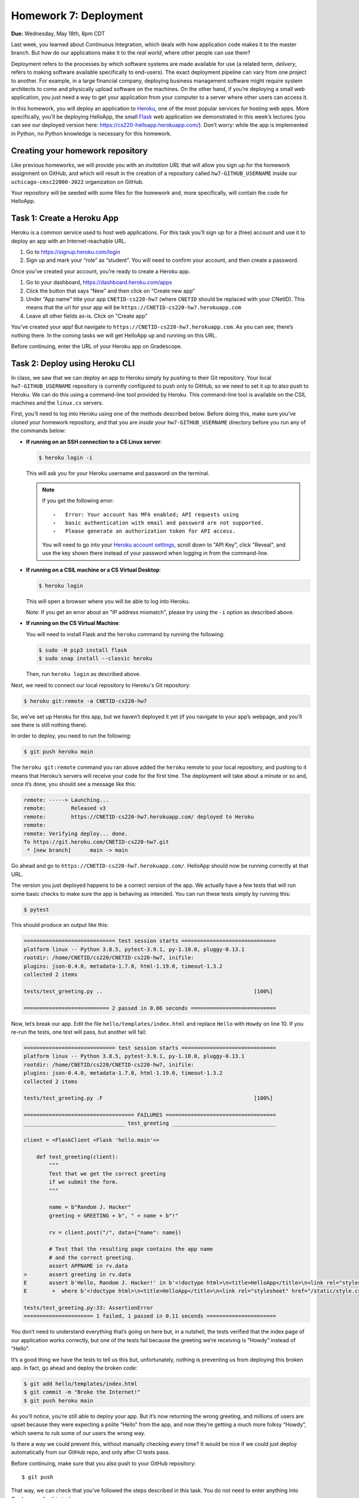 Homework 7: Deployment
======================

**Due:** Wednesday, May 18th, 8pm CDT

Last week, you learned about Continuous Integration, which deals with
how application code makes it to the master branch. But how do our
applications make it to the *real world*, where other people can use
them?

Deployment refers to the processes by which software systems are made
available for use (a related term, *delivery*, refers to making software
available specifically to end-users). The exact deployment pipeline can
vary from one project to another. For example, in a large financial
company, deploying business management software might require system
architects to come and physically upload software on the machines. On
the other hand, if you’re deploying a small web application, you just
need a way to get your application from your computer to a server where
other users can access it.

In this homework, you will deploy an application to
`Heroku <https://www.heroku.com/>`__, one of the most popular services
for hosting web apps. More specifically, you’ll be deploying HelloApp,
the small `Flask <http://flask.pocoo.org/>`__ web application we
demonstrated in this week’s lectures (you can see our deployed version
here: https://cs220-helloapp.herokuapp.com/). Don’t worry: while the app
is implemented in Python, no Python knowledge is necessary for this homework.

Creating your homework repository
---------------------------------

Like previous homeworks, we will provide you with an *invitation URL* that
will allow you sign up for the homework assignment on GitHub, and which will
result in the creation of a repository called
``hw7-GITHUB_USERNAME`` inside our ``uchicago-cmsc22000-2022`` organization
on GitHub.

Your repository will be seeded with some files for the homework
and, more specifically, will contain the code for HelloApp.

Task 1: Create a Heroku App
---------------------------

Heroku is a common service used to host web applications. For this task
you’ll sign up for a (free) account and use it to deploy an app with an
Internet-reachable URL.

1. Go to https://signup.heroku.com/login
2. Sign up and mark your “role” as “student”. You will need to confirm
   your account, and then create a password.

Once you’ve created your account, you’re ready to create a Heroku app.

1. Go to your dashboard, https://dashboard.heroku.com/apps
2. Click the button that says “New” and then click on “Create new app”
3. Under “App name” title your app ``CNETID-cs220-hw7`` (where
   ``CNETID`` should be replaced with your CNetID). This means that the
   url for your app will be ``https://CNETID-cs220-hw7.herokuapp.com``
4. Leave all other fields as-is. Click on "Create app"

You’ve created your app! But navigate to
``https://CNETID-cs220-hw7.herokuapp.com``. As you can see, there’s
nothing there. In the coming tasks we will get HelloApp up and running
on this URL.

Before continuing, enter the URL of your Heroku app on Gradescope.

Task 2: Deploy using Heroku CLI
-------------------------------

In class, we saw that we can deploy an app to Heroku simply by pushing
to their Git repository. Your local ``hw7-GITHUB_USERNAME``
repository is currently configured to push only to GitHub, so we need to
set it up to also push to Heroku. We can do this using a command-line
tool provided by Heroku. This command-line tool is available on the CSIL machines
and the ``linux.cs`` servers.

First, you’ll need to log into Heroku using one of the methods described
below. Before doing this, make sure you've cloned your homework repository,
and that you are *inside* your ``hw7-GITHUB_USERNAME`` directory before
you run any of the commands below:

* **If running on an SSH connection to a CS Linux server**:

  .. code:: sh

     $ heroku login -i

  This will ask you for your Heroku username and password on the terminal.

  .. note::

     If you get the following error::

         ›   Error: Your account has MFA enabled; API requests using
         ›   basic authentication with email and password are not supported.
         ›   Please generate an authorization token for API access.

     You will need to go into your `Heroku account settings <https://dashboard.heroku.com/account>`__,
     scroll down to "API Key", click "Reveal", and use the key shown there instead of your
     password when logging in from the command-line.


* **If running on a CSIL machine or a CS Virtual Desktop**:

  .. code:: sh

     $ heroku login

  This will open a browser where you will be able to log into
  Heroku.

  Note: If you get an error about an "IP address mismatch", please
  try using the ``-i`` option as described above.

* **If running on the CS Virtual Machine**:

  You will need to install Flask
  and the ``heroku`` command by running the following:

  .. code:: sh

     $ sudo -H pip3 install flask
     $ sudo snap install --classic heroku

  Then, run ``heroku login`` as described above.


Next, we need to connect our local repository to Heroku's
Git repository:

.. code:: sh

   $ heroku git:remote -a CNETID-cs220-hw7

So, we’ve set up Heroku for this app, but we haven’t deployed it yet
(if you navigate to your app’s webpage, and you’ll see there is still nothing there).

In order to deploy, you need to run the following:

.. code:: sh

   $ git push heroku main

The ``heroku git:remote`` command you ran above added the ``heroku``
remote to your local repository, and pushing to it means that Heroku’s
servers will receive your code for the first time. The deployment will
take about a minute or so and, once it’s done, you should see a message
like this:

.. code:: sh

    remote: -----> Launching...
    remote:        Released v3
    remote:        https://CNETID-cs220-hw7.herokuapp.com/ deployed to Heroku
    remote:
    remote: Verifying deploy... done.
    To https://git.heroku.com/CNETID-cs220-hw7.git
     * [new branch]      main -> main


Go ahead and go to ``https://CNETID-cs220-hw7.herokuapp.com/``.
HelloApp should now be running correctly at that URL.

The version you just deployed happens to be a correct version of the
app. We actually have a few tests that will run some basic checks to
make sure the app is behaving as intended. You can run these tests simply
by running this:

.. code:: sh

   $ pytest

This should produce an output like this:

.. code:: sh

    ============================= test session starts ==============================
    platform linux -- Python 3.8.5, pytest-3.9.1, py-1.10.0, pluggy-0.13.1
    rootdir: /home/CNETID/cs220/CNETID-cs220-hw7, inifile:
    plugins: json-0.4.0, metadata-1.7.0, html-1.19.0, timeout-1.3.2
    collected 2 items

    tests/test_greeting.py ..                                                [100%]

    =========================== 2 passed in 0.06 seconds ===========================

Now, let’s break our app. Edit the file ``hello/templates/index.html``
and replace ``Hello`` with ``Howdy`` on line 10. If you re-run the tests, one test
will pass, but another will fail:

.. code:: sh

    ============================= test session starts ==============================
    platform linux -- Python 3.8.5, pytest-3.9.1, py-1.10.0, pluggy-0.13.1
    rootdir: /home/CNETID/cs220/CNETID-cs220-hw7, inifile:
    plugins: json-0.4.0, metadata-1.7.0, html-1.19.0, timeout-1.3.2
    collected 2 items

    tests/test_greeting.py .F                                                [100%]

    =================================== FAILURES ===================================
    ________________________________ test_greeting _________________________________

    client = <FlaskClient <Flask 'hello.main'>>

        def test_greeting(client):
            """
            Test that we get the correct greeting
            if we submit the form.
            """

            name = b"Random J. Hacker"
            greeting = GREETING + b", " + name + b"!"

            rv = client.post("/", data={"name": name})

            # Test that the resulting page contains the app name
            # and the correct greeting.
            assert APPNAME in rv.data
    >       assert greeting in rv.data
    E       assert b'Hello, Random J. Hacker!' in b'<!doctype html>\n<title>HelloApp</title>\n<link rel="stylesheet" href="/static/style.css">\n<nav>\n  <h1>HelloApp</h...h1>\n\n  </header>\n  \n\n<p>\n  Howdy, Random J. Hacker!\n</p>\n<p>\n  <a href="/">Again!</a>\n</p>\n\n\n\n</section>'
    E        +  where b'<!doctype html>\n<title>HelloApp</title>\n<link rel="stylesheet" href="/static/style.css">\n<nav>\n  <h1>HelloApp</h...h1>\n\n  </header>\n  \n\n<p>\n  Howdy, Random J. Hacker!\n</p>\n<p>\n  <a href="/">Again!</a>\n</p>\n\n\n\n</section>' = <Response 294 bytes [200 OK]>.data

    tests/test_greeting.py:33: AssertionError
    ====================== 1 failed, 1 passed in 0.11 seconds ======================

You don’t need to understand everything that’s going on here but, in a
nutshell, the tests verified that the index page of our application
works correctly, but one of the tests fail because the greeting we’re
receiving is “Howdy” instead of “Hello”.

It’s a good thing we have the tests to tell us this but, unfortunately,
nothing is preventing us from deploying this broken app. In fact, go
ahead and deploy the broken code:

.. code:: sh

   $ git add hello/templates/index.html
   $ git commit -m "Broke the Internet!"
   $ git push heroku main

As you’ll notice, you’re still able to deploy your app. But it’s now
returning the wrong greeting, and millions of users are upset because
they were expecting a polite “Hello” from the app, and now they’re
getting a much more folksy “Howdy”, which seems to rub some of our users
the wrong way.

Is there a way we could prevent this, without manually checking every
time? It would be nice if we could just deploy automatically from our
GitHub repo, and only after CI tests pass.

Before continuing, make sure that you also push to your GitHub
repository:

::

   $ git push

That way, we can check that you’ve followed the steps described in this
task. You do not need to enter anything into Gradescope for this task.

Task 3: Create GitHub Actions for HelloApp
------------------------------------------

As you may remember from our `previous homework <hw6.html>`__,
we have a way to make sure our app passes all the tests every time we
push.

For this task, you should create a ``.github/workflows/test-app.yml`` file in your
``hw7-GITHUB_USERNAME`` repo. With Python, there’s no need to
build, so your job should only do the following:

- Checkout the repository using the ``actions/checkout@v3`` action.
- Install the required Python libraries by running the following::

    sudo -H pip3 install pytest flask

- Run the tests by running the following::

    pytest --verbose

.. note::

   For the above to work, you need to make sure your workflow runs on
   the ``ubuntu-latest`` environment.

In the last task, you made the tests fail. Commit and push your
workflow file and make sure the run fails specifically because the
tests are failing (you will need to inspect the job steps to see that
``pytest`` is failing). Take the URL of the failed workflow
run, and enter it in Gradescope. Remember that it will look something
like this (where `XXXXXXXX`` will be a number)::

    https://github.com/uchicago-cmsc22000-2022/hw7-GITHUB_USERNAME/actions/runs/XXXXXXXX


Task 4: Deploy using Github Integration
---------------------------------------

Wouldn’t it be convenient if we could deploy continuously, as soon as
tests pass? As it turns out, GitHub Actions provides an "action"
for that: https://github.com/marketplace/actions/deploy-to-heroku. More
generally, GitHub provides an entire `marketplace of different actions <https://github.com/marketplace?type=actions>`__
that you can use in your CI workflow.

To use this action, add the following at the bottom of your ``.github/workflows/test-app.yml``
file::

    - name: Deploy to Heroku
      uses: akhileshns/heroku-deploy@v3.12.12
      with:
        heroku_api_key: ${{secrets.HEROKU_API_KEY}}
        heroku_app_name: "CNETID-cs220-hw7"
        heroku_email: "HEROKU_EMAIL"

Make sure to replace ``CNETID`` with your CNetID, and ``HEROKU_EMAIL`` with the
e-mail you used to sign up for a Heroku account.

Next, to be able to deploy your app, GitHub Actions needs to be
able to use your Heroku account. Instead of giving GitHub your
username and password, we are going to provide an *API key*.
You can think of this as a separate password that other websites
(like GitHub) can use to access your account on Heroku.

To get your API key, you will need to go into your `Heroku account settings <https://dashboard.heroku.com/account>`__,
scroll down to "API Key", click "Reveal", and then copy the key shown there.
Ultimately, we need to assign that key to the ``heroku_api_key`` field,
but you should never NEVER **NEVER**
add your API key (or any sort of password) to a file on a code repository.
This can be a huge security risk.

Instead, we are telling GitHub actions to use a variable called ``secrets.HEROKU_API_KEY``.
To assign a value to that variable, go to your repository on GitHub, and do the following:

- Click on the *Settings* Tab
- Then click on *Secrets* in the left sidebar. This will reveal a pull-down list;
  click on *Actions*
- Click on "New repository secret"
    - In the "Name" field, enter: ``HEROKU_API_KEY``
    - In the "Value" field, paste the API key you obtained earlier.

Ok, we're almost ready to deploy from GitHub Actions. Before doing so,
let's make sure we're deploying a correct version of the app.
Fix the app so that the tests pass again and, once you're sure
they're passing locally, commit all your changes (don't forget
to also commit your changes to ``.github/workflows/test-app.yml``).
Now, push them to your repository; if you go to your repository's Actions, you'll see a new workflow
run that includes a "Deploy to Heroku" step (which should run successfully).
Enter the URL of this successful workflow run into Gradescope.

If you go to your app on Heroku, you'll see that it works as expected.
Now, let's try to deploy a broken version. Make the tests fail again and
push to GitHub with a simple ``git push``.
*Do not* run ``git push heroku main``, as this will force a deployment
of your (now broken) app. Instead, we want GitHub Actions
to detect when we've pushed a new version to GitHub *and* only
deploy it if it passes all the CI tests.

If you go to your repository's Actions, you should now see a failed
workflow run (and, specifically, one where the tests fail, which results
in the "Deploy to Heroku" step not running). Take the URL of this workflow
run, and enter it into Gradescope.

If you navigate to your app's URL, you’ll see that the broken version has not been deployed.


Submitting your homework
------------------------

In this homework, you just need to enter a few URLs into Gradescope (make
sure you’ve done so at the points instructed above). You should also
make sure you’ve pushed your code to GitHub (but you will not be submitting
your code through Gradescope; we just need to check that you’ve made the
commits we expected you to make).
